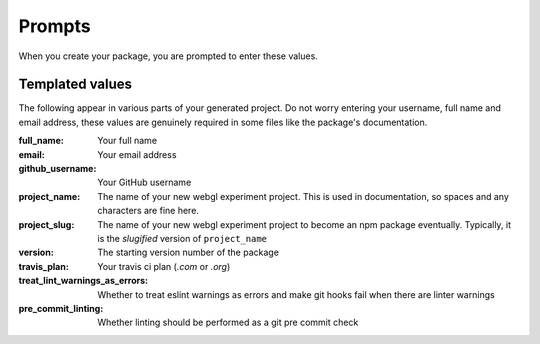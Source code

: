Prompts
=======

When you create your package, you are prompted to enter these values.

Templated values
----------------

The following appear in various parts of your generated project.
Do not worry entering your username, full name and email address, these values are genuinely required in some files
like the package's documentation.

:full_name:     Your full name

:email:         Your email address

:github_username:   Your GitHub username

:project_name:  The name of your new webgl experiment project. This is used in documentation, so spaces and any characters are fine here.

:project_slug:  The name of your new webgl experiment project to become an npm package eventually. Typically, it is the `slugified` version of ``project_name``

:version:       The starting version number of the package

:travis_plan:   Your travis ci plan (`.com` or `.org`)

:treat_lint_warnings_as_errors:   Whether to treat eslint warnings as errors and make git hooks fail when there are linter warnings

:pre_commit_linting:    Whether linting should be performed as a git pre commit check
